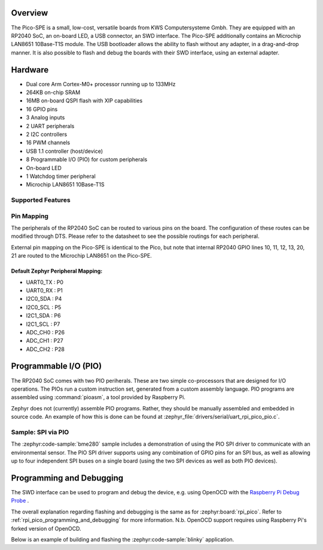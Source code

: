 .. zephyr:board:: pico_spe

Overview
********

The Pico-SPE is a small, low-cost, versatile boards from
KWS Computersysteme Gmbh. They are equipped with an RP2040 SoC, an on-board LED,
a USB connector, an SWD interface. The Pico-SPE additionally contains an
Microchip LAN8651 10Base-T1S module. The USB bootloader allows the
ability to flash without any adapter, in a drag-and-drop manner.
It is also possible to flash and debug the boards with their SWD interface,
using an external adapter.

Hardware
********
- Dual core Arm Cortex-M0+ processor running up to 133MHz
- 264KB on-chip SRAM
- 16MB on-board QSPI flash with XIP capabilities
- 16 GPIO pins
- 3 Analog inputs
- 2 UART peripherals
- 2 I2C controllers
- 16 PWM channels
- USB 1.1 controller (host/device)
- 8 Programmable I/O (PIO) for custom peripherals
- On-board LED
- 1 Watchdog timer peripheral
- Microchip LAN8651 10Base-T1S

Supported Features
==================

.. zephyr:board-supported-hw::

Pin Mapping
===========

The peripherals of the RP2040 SoC can be routed to various pins on the board.
The configuration of these routes can be modified through DTS. Please refer to
the datasheet to see the possible routings for each peripheral.

External pin mapping on the Pico-SPE is identical to the Pico, but note that internal
RP2040 GPIO lines 10, 11, 12, 13, 20, 21 are routed to the Microchip LAN8651 on the
Pico-SPE.

Default Zephyr Peripheral Mapping:
----------------------------------

.. rst-class:: rst-columns

- UART0_TX : P0
- UART0_RX : P1
- I2C0_SDA : P4
- I2C0_SCL : P5
- I2C1_SDA : P6
- I2C1_SCL : P7
- ADC_CH0 : P26
- ADC_CH1 : P27
- ADC_CH2 : P28

Programmable I/O (PIO)
**********************
The RP2040 SoC comes with two PIO periherals. These are two simple
co-processors that are designed for I/O operations. The PIOs run
a custom instruction set, generated from a custom assembly language.
PIO programs are assembled using :command:`pioasm`, a tool provided by Raspberry Pi.

Zephyr does not (currently) assemble PIO programs. Rather, they should be
manually assembled and embedded in source code. An example of how this is done
can be found at :zephyr_file:`drivers/serial/uart_rpi_pico_pio.c`.

Sample: SPI via PIO
====================

The :zephyr:code-sample:`bme280` sample includes a
demonstration of using the PIO SPI driver to communicate with an
environmental sensor.  The PIO SPI driver supports using any
combination of GPIO pins for an SPI bus, as well as allowing up to
four independent SPI buses on a single board (using the two SPI
devices as well as both PIO devices).

Programming and Debugging
*************************

.. zephyr:board-supported-runners::

The SWD interface can be used to program and debug the device,
e.g. using OpenOCD with the `Raspberry Pi Debug Probe <https://www.raspberrypi.com/documentation/microcontrollers/debug-probe.html>`_ .

The overall explanation regarding flashing and debugging is the same as for :zephyr:board:`rpi_pico`.
Refer to :ref:`rpi_pico_programming_and_debugging` for more information. N.b. OpenOCD support requires using Raspberry Pi's forked version of OpenOCD.

Below is an example of building and flashing the :zephyr:code-sample:`blinky` application.

.. zephyr-app-commands::
   :zephyr-app: samples/basic/blinky
   :board: pico_spe
   :goals: build flash
   :flash-args: --openocd /usr/local/bin/openocd

.. target-notes::

.. _pico_setup.sh:
   https://raw.githubusercontent.com/raspberrypi/pico-setup/master/pico_setup.sh

.. _Getting Started with Pico-SPE-Series:
   https://kws-computer.de/go/pico-spe-getting-started

.. _Pico-SPE Documentation:
   https://kws-computer.de/go/pico-spe-datasheet
